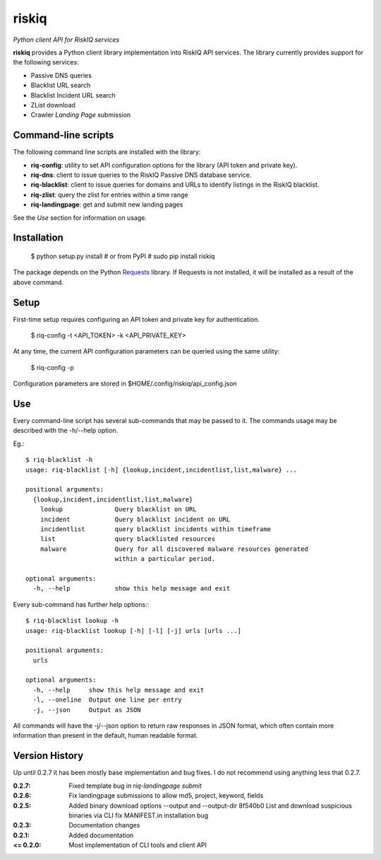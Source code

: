 riskiq 
======

*Python client API for RiskIQ services*

**riskiq** provides a Python client library implementation into RiskIQ API
services. The library currently provides support for the following services:

- Passive DNS queries
- Blacklist URL search
- Blacklist Incident URL search
- ZList download
- Crawler *Landing Page* submission

Command-line scripts
--------------------

The following command line scripts are installed with the library:

- **riq-config**: utility to set API configuration options for the library
  (API token and private key).
- **riq-dns**: client to issue queries to the RiskIQ Passive DNS database service.
- **riq-blacklist**: client to issue queries for domains and URLs to identify
  listings in the RiskIQ blacklist.
- **riq-zlist**: query the zlist for entries within a time range
- **riq-landingpage**: get and submit new landing pages

See the *Use* section for information on usage.

Installation
------------

    $ python setup.py install
    # or from PyPI
    # sudo pip install riskiq

The package depends on the Python Requests_ library.
If Requests is not installed, it will be installed as a result of the above command.

.. _Requests: http://docs.python-requests.org/

Setup
-----

First-time setup requires configuring an API token and private key for authentication.

    $ riq-config -t <API_TOKEN> -k <API_PRIVATE_KEY>

At any time, the current API configuration parameters can be queried using the same utility:

    $ riq-config -p

Configuration parameters are stored in $HOME/.config/riskiq/api_config.json

Use
---

Every command-line script has several sub-commands that may be passed to it. The
commands usage may be described with the -h/--help option.

Eg.::

    $ riq-blacklist -h
    usage: riq-blacklist [-h] {lookup,incident,incidentlist,list,malware} ...

    positional arguments:
      {lookup,incident,incidentlist,list,malware}
        lookup              Query blacklist on URL
        incident            Query blacklist incident on URL
        incidentlist        query blacklist incidents within timeframe
        list                query blacklisted resources
        malware             Query for all discovered malware resources generated
                            within a particular period.

    optional arguments:
      -h, --help            show this help message and exit

Every sub-command has further help options:::

    $ riq-blacklist lookup -h
    usage: riq-blacklist lookup [-h] [-l] [-j] urls [urls ...]

    positional arguments:
      urls

    optional arguments:
      -h, --help     show this help message and exit
      -l, --oneline  Output one line per entry
      -j, --json     Output as JSON

All commands will have the -j/--json option to return raw responses in JSON
format, which often contain more information than present in the default,
human readable format.

Version History
---------------

Up until 0.2.7 it has been mostly base implementation and bug fixes.
I do not recommend using anything less that 0.2.7.

:0.2.7:
    Fixed template bug in `riq-landingpage submit`
:0.2.6:
    Fix landingpage submissions to allow md5, project, keyword, fields
:0.2.5:
    Added binary download options --output and --output-dir
    8f540b0 List and download suspicious binaries via CLI
    fix MANIFEST.in installation bug
:0.2.3:
    Documentation changes
:0.2.1:
    Added documentation
:<= 0.2.0:
    Most implementation of CLI tools and client API
